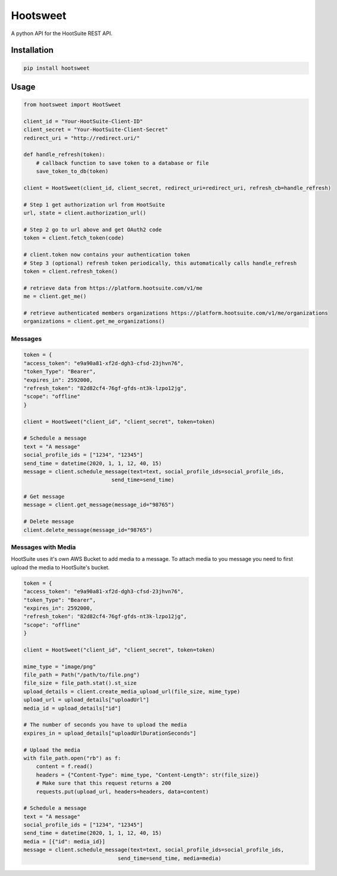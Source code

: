 ==========
Hootsweet
==========

.. image:: https://img.shields.io/pypi/v/hootsweet
    :alt: PyPI

.. image:: https://img.shields.io/pypi/pyversions/hootsweet
    :alt: PyPI Versions

.. image:: https://img.shields.io/pypi/format/hootsweet
    :alt: PyPi Format

.. image:: https://requires.io/github/ciaranmccormick/hootsweet/requirements.svg?branch=develop
    :target: https://requires.io/github/ciaranmccormick/hootsweet/requirements/?branch=develop
    :alt: Requirements Status

.. image:: https://readthedocs.org/projects/hootsweet/badge/?version=latest
    :target: https://hootsweet.readthedocs.io/en/latest/?badge=latest
    :alt: Documentation Status

A python API for the HootSuite REST API.

------------
Installation
------------

.. code-block:: shell

    pip install hootsweet

-----
Usage
-----

.. code-block:: python

    from hootsweet import HootSweet

    client_id = "Your-HootSuite-Client-ID"
    client_secret = "Your-HootSuite-Client-Secret"
    redirect_uri = "http://redirect.uri/"

    def handle_refresh(token):
        # callback function to save token to a database or file
        save_token_to_db(token)

    client = HootSweet(client_id, client_secret, redirect_uri=redirect_uri, refresh_cb=handle_refresh)

    # Step 1 get authorization url from HootSuite
    url, state = client.authorization_url()

    # Step 2 go to url above and get OAuth2 code
    token = client.fetch_token(code)

    # client.token now contains your authentication token
    # Step 3 (optional) refresh token periodically, this automatically calls handle_refresh
    token = client.refresh_token()

    # retrieve data from https://platform.hootsuite.com/v1/me
    me = client.get_me()

    # retrieve authenticated members organizations https://platform.hootsuite.com/v1/me/organizations
    organizations = client.get_me_organizations()


Messages
=========

.. code-block:: python

    token = {
    "access_token": "e9a90a81-xf2d-dgh3-cfsd-23jhvn76",
    "token_Type": "Bearer",
    "expires_in": 2592000,
    "refresh_token": "82d82cf4-76gf-gfds-nt3k-lzpo12jg",
    "scope": "offline"
    }

    client = HootSweet("client_id", "client_secret", token=token)

    # Schedule a message
    text = "A message"
    social_profile_ids = ["1234", "12345"]
    send_time = datetime(2020, 1, 1, 12, 40, 15)
    message = client.schedule_message(text=text, social_profile_ids=social_profile_ids,
                                send_time=send_time)

    # Get message
    message = client.get_message(message_id="98765")

    # Delete message
    client.delete_message(message_id="98765")


Messages with Media
===================

HootSuite uses it's own AWS Bucket to add media to a message. To
attach media to you message you need to first upload the media
to HootSuite's bucket.

.. code-block:: python

    token = {
    "access_token": "e9a90a81-xf2d-dgh3-cfsd-23jhvn76",
    "token_Type": "Bearer",
    "expires_in": 2592000,
    "refresh_token": "82d82cf4-76gf-gfds-nt3k-lzpo12jg",
    "scope": "offline"
    }

    client = HootSweet("client_id", "client_secret", token=token)

    mime_type = "image/png"
    file_path = Path("/path/to/file.png")
    file_size = file_path.stat().st_size
    upload_details = client.create_media_upload_url(file_size, mime_type)
    upload_url = upload_details["uploadUrl"]
    media_id = upload_details["id"]

    # The number of seconds you have to upload the media
    expires_in = upload_details["uploadUrlDurationSeconds"]

    # Upload the media
    with file_path.open("rb") as f:
        content = f.read()
        headers = {"Content-Type": mime_type, "Content-Length": str(file_size)}
        # Make sure that this request returns a 200
        requests.put(upload_url, headers=headers, data=content)

    # Schedule a message
    text = "A message"
    social_profile_ids = ["1234", "12345"]
    send_time = datetime(2020, 1, 1, 12, 40, 15)
    media = [{"id": media_id}]
    message = client.schedule_message(text=text, social_profile_ids=social_profile_ids,
                                  send_time=send_time, media=media)

